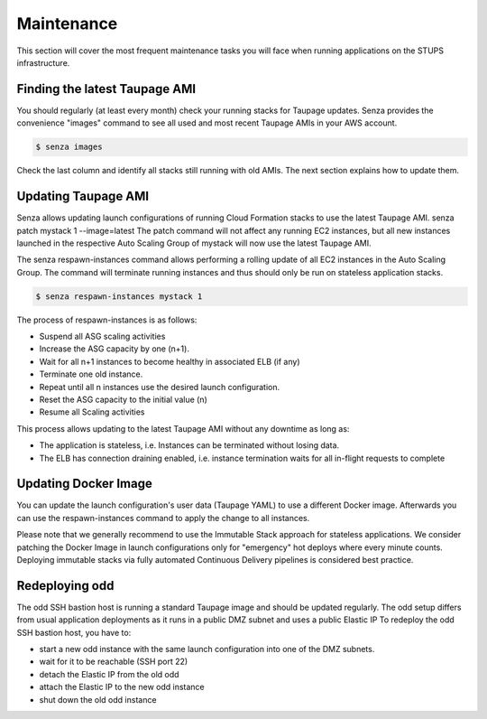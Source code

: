 ===========
Maintenance
===========

This section will cover the most frequent maintenance tasks you will face when running applications on the STUPS infrastructure.

Finding the latest Taupage AMI
==============================

You should regularly (at least every month) check your running stacks for Taupage updates. Senza provides the convenience "images" command to see all used and most recent Taupage AMIs in your AWS account.

.. code-block:: bash

    $ senza images

Check the last column and identify all stacks still running with old AMIs.
The next section explains how to update them.

Updating Taupage AMI
====================

Senza allows updating launch configurations of running Cloud Formation stacks to use the latest Taupage AMI.
senza patch mystack 1 --image=latest
The patch command will not affect any running EC2 instances, but all new instances launched in the respective Auto Scaling Group of mystack will now use the latest Taupage AMI.

The senza respawn-instances command allows performing a rolling update of all EC2 instances in the Auto Scaling Group.
The command will terminate running instances and thus should only be run on stateless application stacks.

.. code-block:: bash

    $ senza respawn-instances mystack 1

The process of respawn-instances is as follows:

* Suspend all ASG scaling activities
* Increase the ASG capacity by one (n+1).
* Wait for all n+1 instances to become healthy in associated ELB (if any)
* Terminate one old instance.
* Repeat until all n instances use the desired launch configuration.
* Reset the ASG capacity to the initial value (n)
* Resume all Scaling activities

This process allows updating to the latest Taupage AMI without any downtime as long as:

* The application is stateless, i.e. Instances can be terminated without losing data.
* The ELB has connection draining enabled, i.e. instance termination waits for all in-flight requests to complete

Updating Docker Image
=====================

You can update the launch configuration's user data (Taupage YAML) to use a different Docker image.
Afterwards you can use the respawn-instances command to apply the change to all instances.

Please note that we generally recommend to use the Immutable Stack approach for stateless applications. We consider patching the Docker Image in  launch configurations only for "emergency" hot deploys where every minute counts. Deploying immutable stacks via fully automated Continuous Delivery pipelines is considered best practice.

Redeploying odd
================

The odd SSH bastion host is running a standard Taupage image and should be updated regularly. The odd setup differs from usual application deployments as it runs in a public DMZ subnet and uses a public Elastic IP
To redeploy the odd SSH bastion host, you have to:

* start a new odd instance with the same launch configuration into one of the DMZ subnets.
* wait for it to be reachable (SSH port 22)
* detach the Elastic IP from the old odd
* attach the Elastic IP to the new odd instance
* shut down the old odd instance



